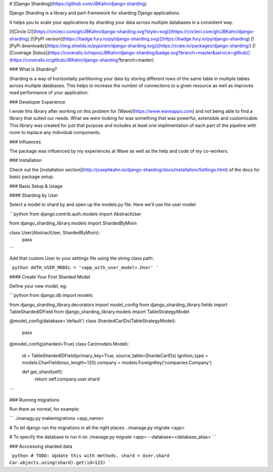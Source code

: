 # [Django Sharding](https://github.com/JBKahn/django-sharding)

Django Sharding is a library and part-framework for sharding Django applications.

It helps you to scale your applications by sharding your data across multiple databases in a consistent way.

[![Circle CI](https://circleci.com/gh/JBKahn/django-sharding.svg?style=svg)](https://circleci.com/gh/JBKahn/django-sharding)
[![PyPI version](https://badge.fury.io/py/django-sharding.svg)](https://badge.fury.io/py/django-sharding)
[![PyPi downloads](https://img.shields.io/pypi/dm/django-sharding.svg)](https://crate.io/packages/django-sharding/)
[![Coverage Status](https://coveralls.io/repos/JBKahn/django-sharding/badge.svg?branch=master&service=github)](https://coveralls.io/github/JBKahn/django-sharding?branch=master)

### What is Sharding?

Sharding is a way of horizontally partitioning your data by storing different rows of the same table in multiple tables across multiple databases. This helps to increase the number of connections to a given resource as well as improves read performance of your application.

### Developer Experience

I wrote this library after working on this problem for [Wave](https://www.waveapps.com) and not being able to find a library that suited our needs. What we were looking for was something that was powerful, extensible and customizable. This library was created for just that purpose and includes at least one implimentation of each part of the pipeline with room to replace any individual components.

### Influences

The package was influenced by my experiences at Wave as well as the help and code of my co-workers.

### Installation

Check out the [installation section](http://josephkahn.io/django-sharding/docs/installation/Settings.html) of the docs for basic package setup.

### Basis Setup & Usage

#### Sharding by User

Select a model to shard by and open up the models.py file. Here we'll use the user model:

```python
from django.contrib.auth.models import AbstractUser

from django_sharding_library.models import ShardedByMixin


class User(AbstractUser, ShardedByMixin):
    pass
```

Add that custom User to your settings file using the string class path:

```python
AUTH_USER_MODEL = '<app_with_user_model>.User'
```

#### Create Your First Sharded Model

Define your new model, eg:

```python
from django.db import models

from django_sharding_library.decorators import model_config
from django_sharding_library.fields import TableShardedIDField
from django_sharding_library.models import TableStrategyModel


@model_config(database='default')
class ShardedCarIDs(TableStrategyModel):
    pass


@model_config(sharded=True)
class Car(models.Model):
    id = TableShardedIDField(primary_key=True, source_table=ShardeCarIDs)
    ignition_type = models.CharField(max_length=120)
    company = models.ForeignKey('companies.Company')

    def get_shard(self):
        return self.company.user.shard
```

### Running migrations

Run them as normal, for example:

```
./managy.py makemigrations <app_name>

# To let django run the migrations in all the right places.
./manage.py migrate <app>

# To specify the database to run it on
./manage.py migrate <app> --database=<database_alias>
```

### Acccessing sharded data

```python
# TODO: Update this with methods.
shard = User.shard
Car.objects.using(shard).get(id=123)
```


